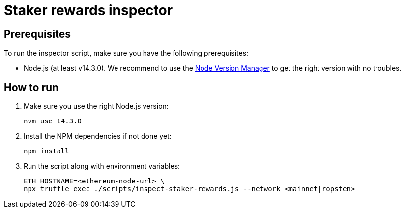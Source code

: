 = Staker rewards inspector

== Prerequisites

To run the inspector script, make sure you have the following prerequisites:

- Node.js (at least v14.3.0). We recommend to use
  the https://github.com/nvm-sh/nvm[Node Version Manager] to get the right
  version with no troubles.

== How to run

1. Make sure you use the right Node.js version:
+
```
nvm use 14.3.0
```
2. Install the NPM dependencies if not done yet:
+
```
npm install
```
3. Run the script along with environment variables:
+
```
ETH_HOSTNAME=<ethereum-node-url> \
npx truffle exec ./scripts/inspect-staker-rewards.js --network <mainnet|ropsten>
```